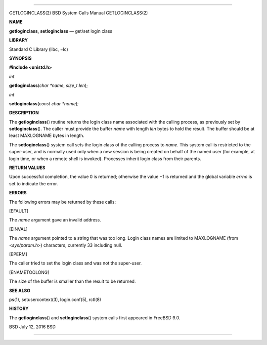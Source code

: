 --------------

GETLOGINCLASS(2) BSD System Calls Manual GETLOGINCLASS(2)

**NAME**

**getloginclass**, **setloginclass** — get/set login class

**LIBRARY**

Standard C Library (libc, −lc)

**SYNOPSIS**

**#include <unistd.h>**

*int*

**getloginclass**\ (*char *name*, *size_t len*);

*int*

**setloginclass**\ (*const char *name*);

**DESCRIPTION**

The **getloginclass**\ () routine returns the login class name
associated with the calling process, as previously set by
**setloginclass**\ (). The caller must provide the buffer *name* with
length *len* bytes to hold the result. The buffer should be at least
MAXLOGNAME bytes in length.

The **setloginclass**\ () system call sets the login class of the
calling process to *name*. This system call is restricted to the
super-user, and is normally used only when a new session is being
created on behalf of the named user (for example, at login time, or when
a remote shell is invoked). Processes inherit login class from their
parents.

**RETURN VALUES**

Upon successful completion, the value 0 is returned; otherwise the
value −1 is returned and the global variable *errno* is set to indicate
the error.

**ERRORS**

The following errors may be returned by these calls:

[EFAULT]

The *name* argument gave an invalid address.

[EINVAL]

The *name* argument pointed to a string that was too long. Login class
names are limited to MAXLOGNAME (from <*sys/param.h*>) characters,
currently 33 including null.

[EPERM]

The caller tried to set the login class and was not the super-user.

[ENAMETOOLONG]

The size of the buffer is smaller than the result to be returned.

**SEE ALSO**

ps(1), setusercontext(3), login.conf(5), rctl(8)

**HISTORY**

The **getloginclass**\ () and **setloginclass**\ () system calls first
appeared in FreeBSD 9.0.

BSD July 12, 2016 BSD

--------------
